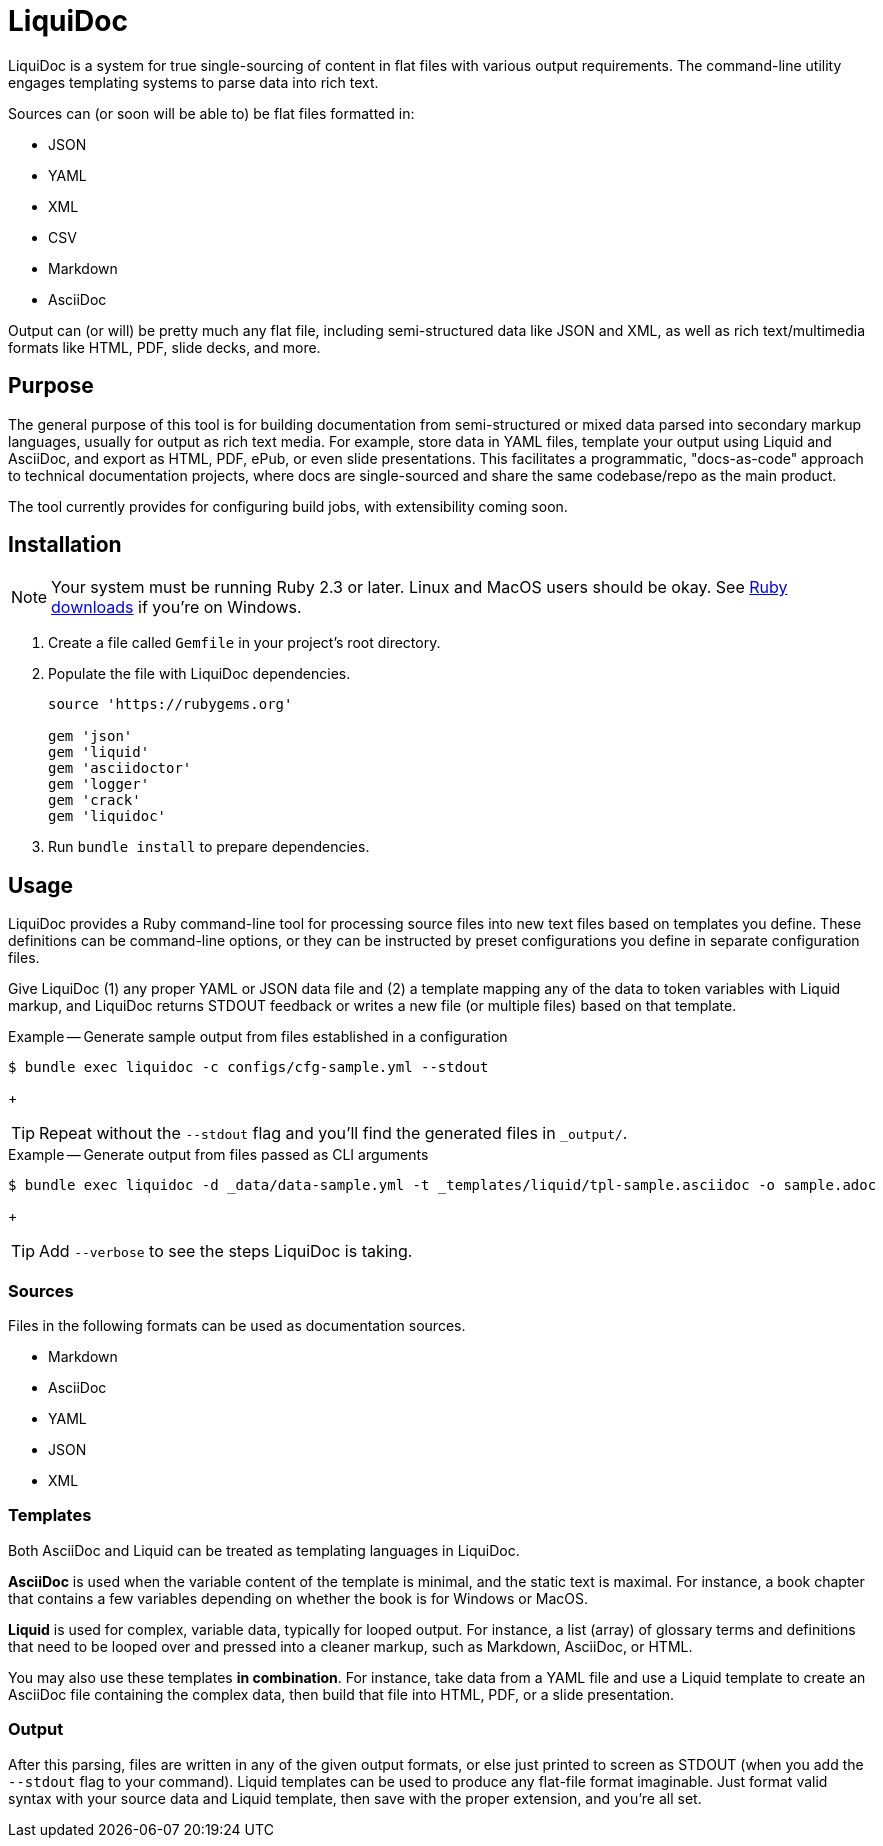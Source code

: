= LiquiDoc

LiquiDoc is a system for true single-sourcing of content in flat files with various output requirements.
The command-line utility engages templating systems to parse data into rich text.

Sources can (or soon will be able to) be flat files formatted in:

* JSON
* YAML
* XML
* CSV
* Markdown
* AsciiDoc

Output can (or will) be pretty much any flat file, including semi-structured data like JSON and XML, as well as rich text/multimedia formats like HTML, PDF, slide decks, and more.

== Purpose

The general purpose of this tool is for building documentation from semi-structured or mixed data parsed into secondary markup languages, usually for output as rich text media.
For example, store data in YAML files, template your output using Liquid and AsciiDoc, and export as HTML, PDF, ePub, or even slide presentations.
This facilitates a programmatic, "docs-as-code" approach to technical documentation projects, where docs are single-sourced and share the same codebase/repo as the main product.

The tool currently provides for configuring build jobs, with extensibility coming soon.

== Installation

[NOTE]
Your system must be running Ruby 2.3 or later.
Linux and MacOS users should be okay.
See https://www.ruby-lang.org/en/downloads/[Ruby downloads] if you're on Windows.

. Create a file called `Gemfile` in your project's root directory.

. Populate the file with LiquiDoc dependencies.
+
[source,ruby]
----
source 'https://rubygems.org'

gem 'json'
gem 'liquid'
gem 'asciidoctor'
gem 'logger'
gem 'crack'
gem 'liquidoc'
----

. Run `bundle install` to prepare dependencies.

== Usage

LiquiDoc provides a Ruby command-line tool for processing source files into new text files based on templates you define.
These definitions can be command-line options, or they can be instructed by preset configurations you define in separate configuration files.

Give LiquiDoc (1) any proper YAML or JSON data file and (2) a template mapping any of the data to token variables with Liquid markup, and LiquiDoc returns STDOUT feedback or writes a new file (or multiple files) based on that template.

.Example -- Generate sample output from files established in a configuration
----
$ bundle exec liquidoc -c configs/cfg-sample.yml --stdout
----
+
[TIP]
Repeat without the `--stdout` flag and you'll find the generated files in `_output/`.

.Example -- Generate output from files passed as CLI arguments
----
$ bundle exec liquidoc -d _data/data-sample.yml -t _templates/liquid/tpl-sample.asciidoc -o sample.adoc
----
+
[TIP]
Add `--verbose` to see the steps LiquiDoc is taking.

=== Sources

Files in the following formats can be used as documentation sources.

* Markdown
* AsciiDoc
* YAML
* JSON
* XML

=== Templates

Both AsciiDoc and Liquid can be treated as templating languages in LiquiDoc.

*AsciiDoc* is used when the variable content of the template is minimal, and the static text is maximal.
For instance, a book chapter that contains a few variables depending on whether the book is for Windows or MacOS.

*Liquid* is used for complex, variable data, typically for looped output.
For instance, a list (array) of glossary terms and definitions that need to be looped over and pressed into a cleaner markup, such as Markdown, AsciiDoc, or HTML.

You may also use these templates *in combination*.
For instance, take data from a YAML file and use a Liquid template to create an AsciiDoc file containing the complex data, then build that file into HTML, PDF, or a slide presentation.

=== Output

After this parsing, files are written in any of the given output formats, or else just printed to screen as STDOUT (when you add the `--stdout` flag to your command).
Liquid templates can be used to produce any flat-file format imaginable.
Just format valid syntax with your source data and Liquid template, then save with the proper extension, and you're all set.
